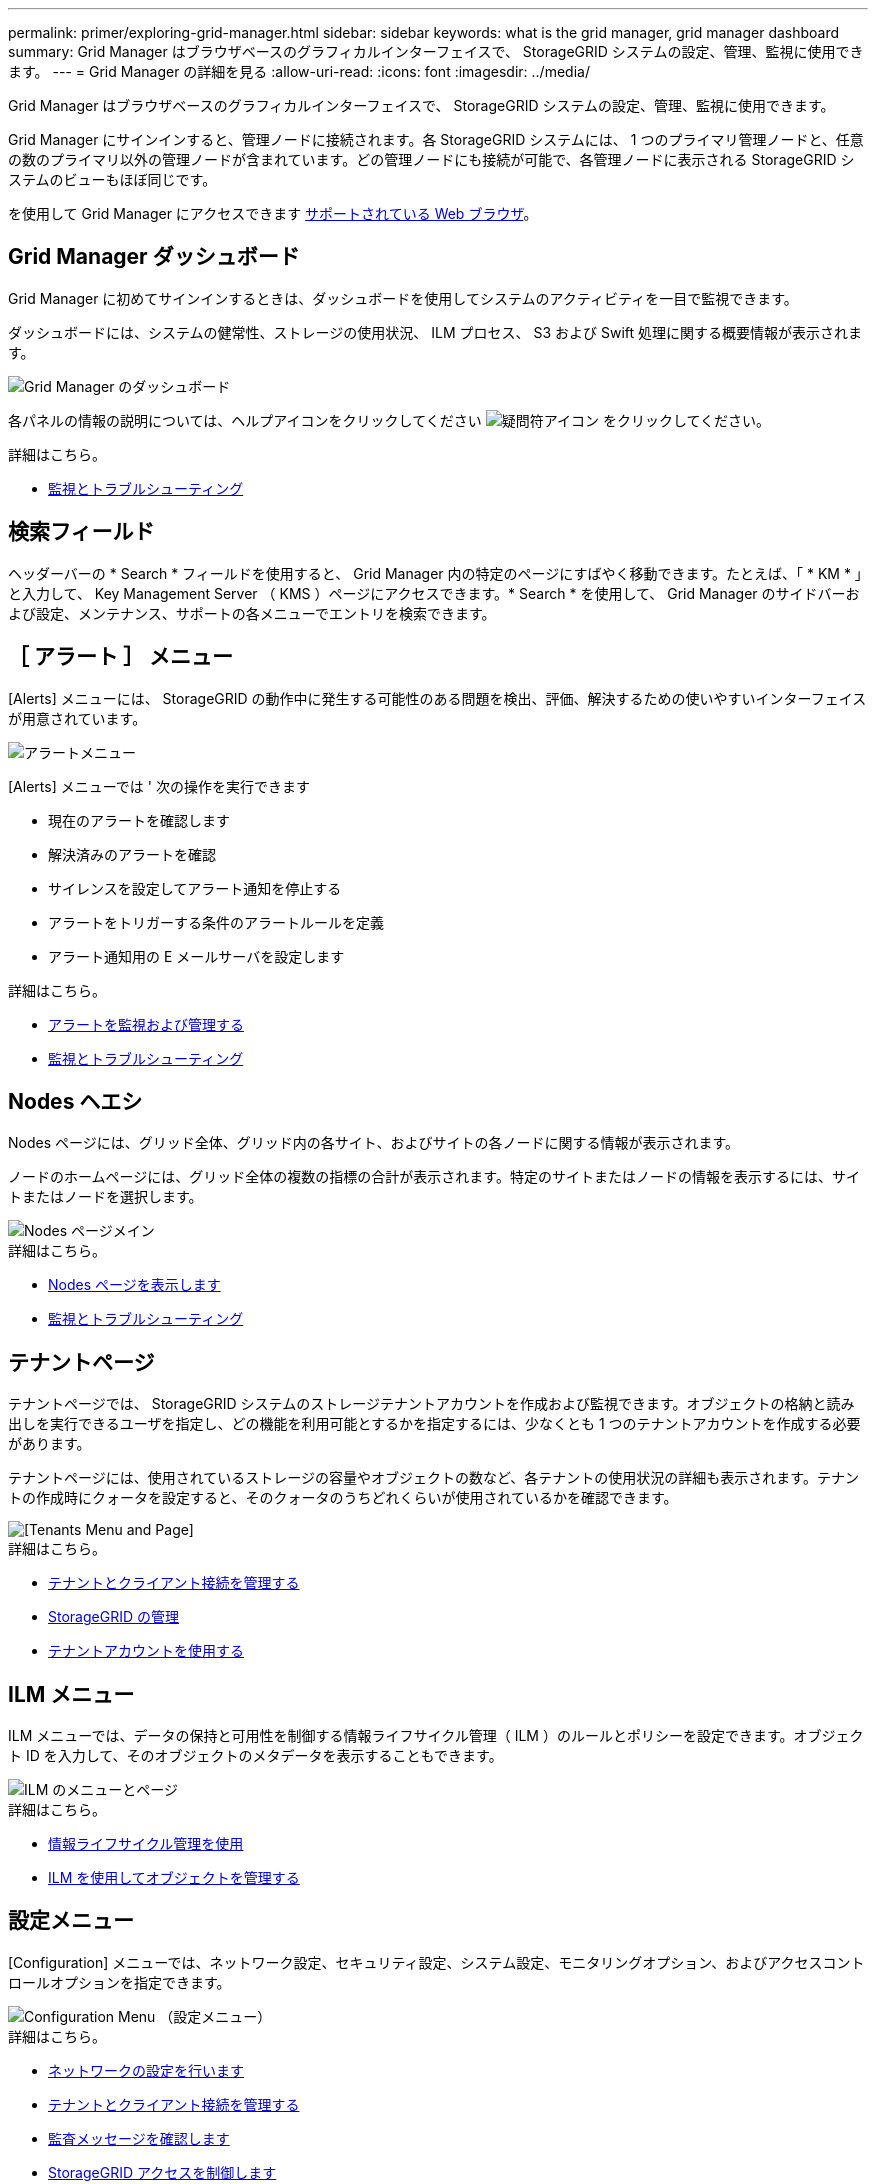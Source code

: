 ---
permalink: primer/exploring-grid-manager.html 
sidebar: sidebar 
keywords: what is the grid manager, grid manager dashboard 
summary: Grid Manager はブラウザベースのグラフィカルインターフェイスで、 StorageGRID システムの設定、管理、監視に使用できます。 
---
= Grid Manager の詳細を見る
:allow-uri-read: 
:icons: font
:imagesdir: ../media/


[role="lead"]
Grid Manager はブラウザベースのグラフィカルインターフェイスで、 StorageGRID システムの設定、管理、監視に使用できます。

Grid Manager にサインインすると、管理ノードに接続されます。各 StorageGRID システムには、 1 つのプライマリ管理ノードと、任意の数のプライマリ以外の管理ノードが含まれています。どの管理ノードにも接続が可能で、各管理ノードに表示される StorageGRID システムのビューもほぼ同じです。

を使用して Grid Manager にアクセスできます xref:../admin/web-browser-requirements.adoc[サポートされている Web ブラウザ]。



== Grid Manager ダッシュボード

Grid Manager に初めてサインインするときは、ダッシュボードを使用してシステムのアクティビティを一目で監視できます。

ダッシュボードには、システムの健常性、ストレージの使用状況、 ILM プロセス、 S3 および Swift 処理に関する概要情報が表示されます。

image::../media/grid_manager_dashboard.png[Grid Manager のダッシュボード]

各パネルの情報の説明については、ヘルプアイコンをクリックしてください image:../media/icon_nms_question.png["疑問符アイコン"] をクリックしてください。

.詳細はこちら。
* xref:../monitor/index.adoc[監視とトラブルシューティング]




== 検索フィールド

ヘッダーバーの * Search * フィールドを使用すると、 Grid Manager 内の特定のページにすばやく移動できます。たとえば、「 * KM * 」と入力して、 Key Management Server （ KMS ）ページにアクセスできます。* Search * を使用して、 Grid Manager のサイドバーおよび設定、メンテナンス、サポートの各メニューでエントリを検索できます。



== ［ アラート ］ メニュー

[Alerts] メニューには、 StorageGRID の動作中に発生する可能性のある問題を検出、評価、解決するための使いやすいインターフェイスが用意されています。

image::../media/alerts_menu.png[アラートメニュー]

[Alerts] メニューでは ' 次の操作を実行できます

* 現在のアラートを確認します
* 解決済みのアラートを確認
* サイレンスを設定してアラート通知を停止する
* アラートをトリガーする条件のアラートルールを定義
* アラート通知用の E メールサーバを設定します


.詳細はこちら。
* xref:monitoring-and-managing-alerts.adoc[アラートを監視および管理する]
* xref:../monitor/index.adoc[監視とトラブルシューティング]




== Nodes ヘエシ

Nodes ページには、グリッド全体、グリッド内の各サイト、およびサイトの各ノードに関する情報が表示されます。

ノードのホームページには、グリッド全体の複数の指標の合計が表示されます。特定のサイトまたはノードの情報を表示するには、サイトまたはノードを選択します。

image::../media/nodes_menu.png[Nodes ページメイン]

.詳細はこちら。
* xref:viewing-nodes-page.adoc[Nodes ページを表示します]
* xref:../monitor/index.adoc[監視とトラブルシューティング]




== テナントページ

テナントページでは、 StorageGRID システムのストレージテナントアカウントを作成および監視できます。オブジェクトの格納と読み出しを実行できるユーザを指定し、どの機能を利用可能とするかを指定するには、少なくとも 1 つのテナントアカウントを作成する必要があります。

テナントページには、使用されているストレージの容量やオブジェクトの数など、各テナントの使用状況の詳細も表示されます。テナントの作成時にクォータを設定すると、そのクォータのうちどれくらいが使用されているかを確認できます。

image::../media/tenants_menu_and_page.png[[Tenants Menu and Page]]

.詳細はこちら。
* xref:managing-tenants-and-client-connections.adoc[テナントとクライアント接続を管理する]
* xref:../admin/index.adoc[StorageGRID の管理]
* xref:../tenant/index.adoc[テナントアカウントを使用する]




== ILM メニュー

ILM メニューでは、データの保持と可用性を制御する情報ライフサイクル管理（ ILM ）のルールとポリシーを設定できます。オブジェクト ID を入力して、そのオブジェクトのメタデータを表示することもできます。

image::../media/ilm_menu_and_page.png[ILM のメニューとページ]

.詳細はこちら。
* xref:using-information-lifecycle-management.adoc[情報ライフサイクル管理を使用]
* xref:../ilm/index.adoc[ILM を使用してオブジェクトを管理する]




== 設定メニュー

[Configuration] メニューでは、ネットワーク設定、セキュリティ設定、システム設定、モニタリングオプション、およびアクセスコントロールオプションを指定できます。

image::../media/configuration_menu.png[Configuration Menu （設定メニュー）]

.詳細はこちら。
* xref:configuring-network-settings.adoc[ネットワークの設定を行います]
* xref:managing-tenants-and-client-connections.adoc[テナントとクライアント接続を管理する]
* xref:reviewing-audit-messages.adoc[監査メッセージを確認します]
* xref:controlling-storagegrid-access.adoc[StorageGRID アクセスを制御します]
* xref:../admin/index.adoc[StorageGRID の管理]
* xref:../monitor/index.adoc[監視とトラブルシューティング]
* xref:../audit/index.adoc[監査ログを確認します]




== メンテナンスメニュー

Maintenance （メンテナンス）メニューでは、メンテナンスタスク、システムメンテナンス、およびネットワークメンテナンスを実行できます。

image::../media/maintenance_menu.png[メンテナンスメニューとページ]



=== タスク

保守作業には次のものが含ま

* 運用停止処理：使用されていないグリッドノードとサイトを削除します。
* 新しいグリッドノードとサイトを追加するための拡張処理。
* 障害が発生したノードの交換とデータのリストアに使用するリカバリ処理。
* オブジェクトの有無は、オブジェクトデータの有無（正確性ではなく）を確認するためにチェックされます。




=== システム

実行可能なシステムメンテナンスタスクには、次のものがあります。

* 現在の StorageGRID ライセンスの詳細を確認するか、新しいライセンスをアップロードしています。
* リカバリパッケージを生成しています。
* 選択したアプライアンスで、ソフトウェアのアップグレード、ホットフィックス、 SANtricity OS ソフトウェアの更新など、 StorageGRID ソフトウェアの更新を実行する。




=== ネットワーク

実行できるネットワークメンテナンス作業には、次のものがあります。

* DNS サーバの情報を編集します。
* グリッドネットワークで使用されるサブネットを設定します。
* NTP サーバの情報を編集しています。


.詳細はこちら。
* xref:performing-maintenance-procedures.adoc[メンテナンスを実施します]
* xref:downloading-recovery-package.adoc[リカバリパッケージをダウンロードします]
* xref:../expand/index.adoc[グリッドを展開します]
* xref:../upgrade/index.adoc[ソフトウェアをアップグレードする]
* xref:../maintain/index.adoc[リカバリとメンテナンス]
* xref:../sg6000/index.adoc[SG6000 ストレージアプライアンス]
* xref:../sg5700/index.adoc[SG5700 ストレージアプライアンス]
* xref:../sg5600/index.adoc[SG5600 ストレージアプライアンス]




== サポートメニュー

Support （サポート）メニューには、テクニカルサポートがシステムの分析とトラブルシューティングに役立つオプションが表示されます。[ サポート ] メニューには、 [ ツール ] と [ アラーム ] （レガシー）の 2 つの部分があります。

image::../media/support_menu.png[サポートメニュー]



=== ツール

[ サポート（ Support ） ] メニューの [ ツール（ Tools ） ] セクションから、次の操作を実行できます。

* AutoSupport を有効にします。
* グリッドの現在の状態に対して一連の診断チェックを実行します。
* グリッドトポロジツリーにアクセスして、グリッドノード、サービス、および属性に関する詳細情報を表示します。
* ログファイルとシステムデータを取得します。
* 詳細な指標やチャートを確認
+

IMPORTANT: [*Metrics] オプションで使用できるツールは、テクニカル・サポートが使用することを目的としています。これらのツールの一部の機能およびメニュー項目は、意図的に機能しないようになっています。





=== アラーム（レガシー）

サポートメニューのアラーム（レガシー）セクションでは、現在、過去、グローバルのアラームを確認したり、カスタムイベントを設定したり、従来のアラームと AutoSupport の E メール通知を設定したりできます。


NOTE: 従来のアラームシステムは引き続きサポートされますが、アラートシステムには大きなメリットがあり、使いやすくなっています。

.詳細はこちら。
* xref:storagegrid-architecture-and-network-topology.adoc[StorageGRID のアーキテクチャとネットワークトポロジ]
* xref:viewing-nodes-page.adoc[StorageGRID 属性]
* xref:using-storagegrid-support-options.adoc[StorageGRID のサポートオプションを使用する]
* xref:../admin/index.adoc[StorageGRID の管理]
* xref:../monitor/index.adoc[監視とトラブルシューティング]




== ヘルプメニュー

ヘルプオプションを使用すると、最新リリースの StorageGRID ドキュメントセンターや API ドキュメントにアクセスできます。現在インストールされている StorageGRID のバージョンを確認することもできます。

image::../media/help_menu.png[ヘルプメニュー]

.詳細はこちら。
* xref:../admin/index.adoc[StorageGRID の管理]


